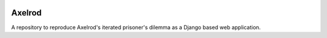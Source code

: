 .. image:: https://badge.waffle.io/Axelrod-Python/DjAxelrod.svg?label=ready&title=Ready
    :target: https://waffle.io/Axelrod-Python/DjAxelrod

Axelrod
=======

A repository to reproduce Axelrod's iterated prisoner's dilemma as a Django based web application.

